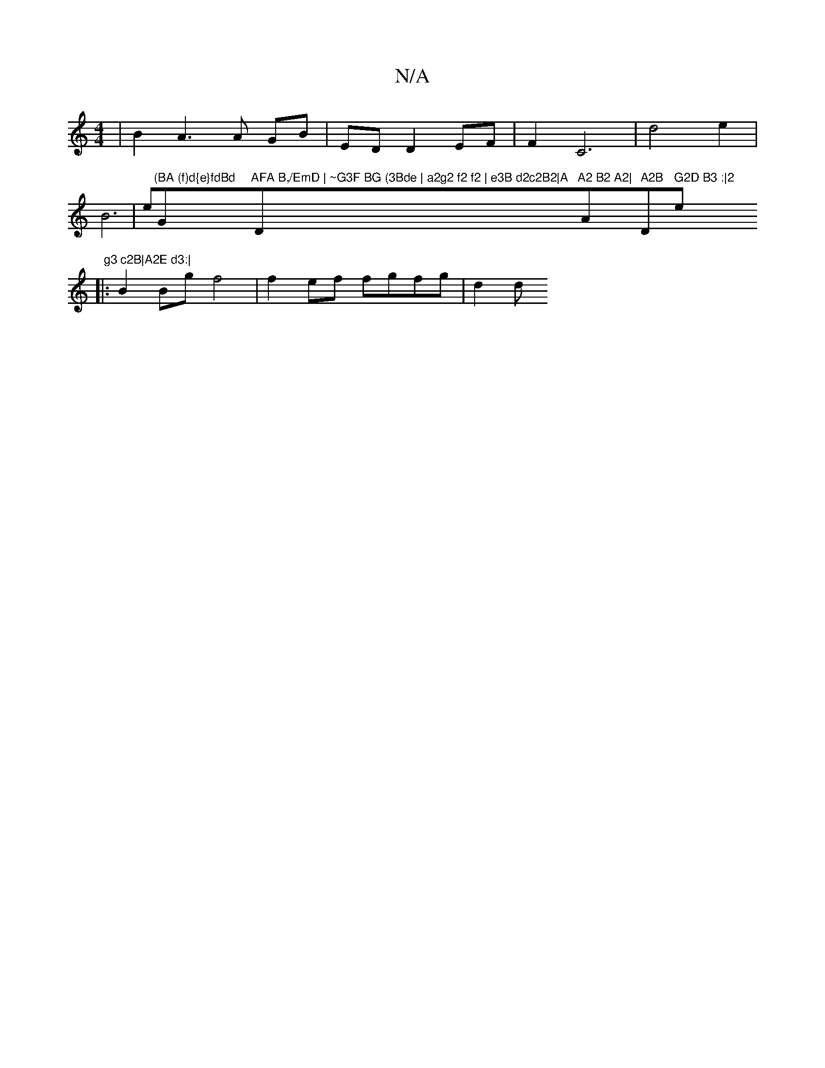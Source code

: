 X:1
T:N/A
M:4/4
R:N/A
K:Cmajor
 | B2 A3 A GB|ED D2EF | F2 C6|d4 e2|B6-|e"(BA (f)d{e}fdBd "G"AFA B,/EmD | ~G3F BG (3Bde | a2g2 f2 f2 | e3B d2c2B2|A"D"A2 B2 A2|"Am" A2B "D" G2D B3 :|2 "e" g3 c2B|A2E d3:|
|:B2Bg f4 | f2 ef fgfg | d2 d